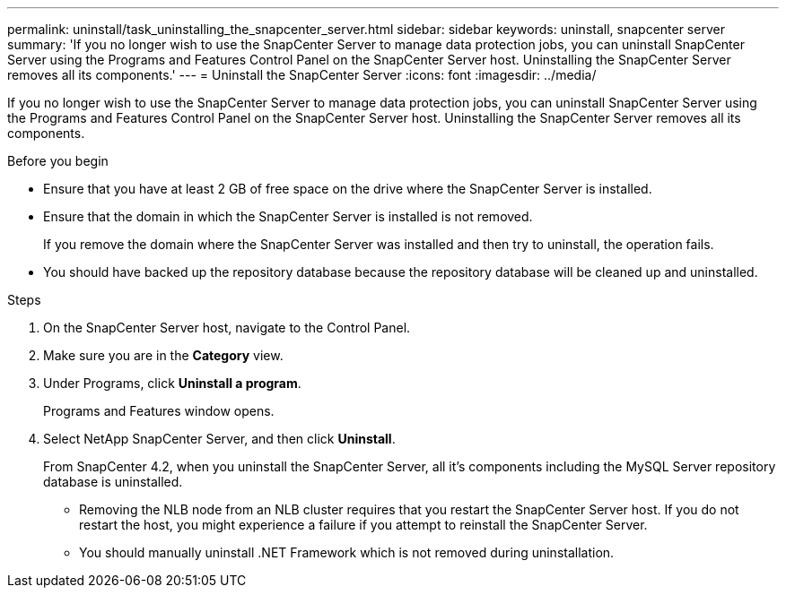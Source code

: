 ---
permalink: uninstall/task_uninstalling_the_snapcenter_server.html
sidebar: sidebar
keywords: uninstall, snapcenter server
summary: 'If you no longer wish to use the SnapCenter Server to manage data protection jobs, you can uninstall SnapCenter Server using the Programs and Features Control Panel on the SnapCenter Server host. Uninstalling the SnapCenter Server removes all its components.'
---
= Uninstall the SnapCenter Server
:icons: font
:imagesdir: ../media/

[.lead]
If you no longer wish to use the SnapCenter Server to manage data protection jobs, you can uninstall SnapCenter Server using the Programs and Features Control Panel on the SnapCenter Server host. Uninstalling the SnapCenter Server removes all its components.

.Before you begin

* Ensure that you have at least 2 GB of free space on the drive where the SnapCenter Server is installed.
* Ensure that the domain in which the SnapCenter Server is installed is not removed.
+
If you remove the domain where the SnapCenter Server was installed and then try to uninstall, the operation fails.

* You should have backed up the repository database because the repository database will be cleaned up and uninstalled.

.Steps

. On the SnapCenter Server host, navigate to the Control Panel.
. Make sure you are in the *Category* view.
. Under Programs, click *Uninstall a program*.
+
Programs and Features window opens.

. Select NetApp SnapCenter Server, and then click *Uninstall*.
+
From SnapCenter 4.2, when you uninstall the SnapCenter Server, all it's components including the MySQL Server repository database is uninstalled.

* Removing the NLB node from an NLB cluster requires that you restart the SnapCenter Server host. If you do not restart the host, you might experience a failure if you attempt to reinstall the SnapCenter Server.
* You should manually uninstall .NET Framework which is not removed during uninstallation.
